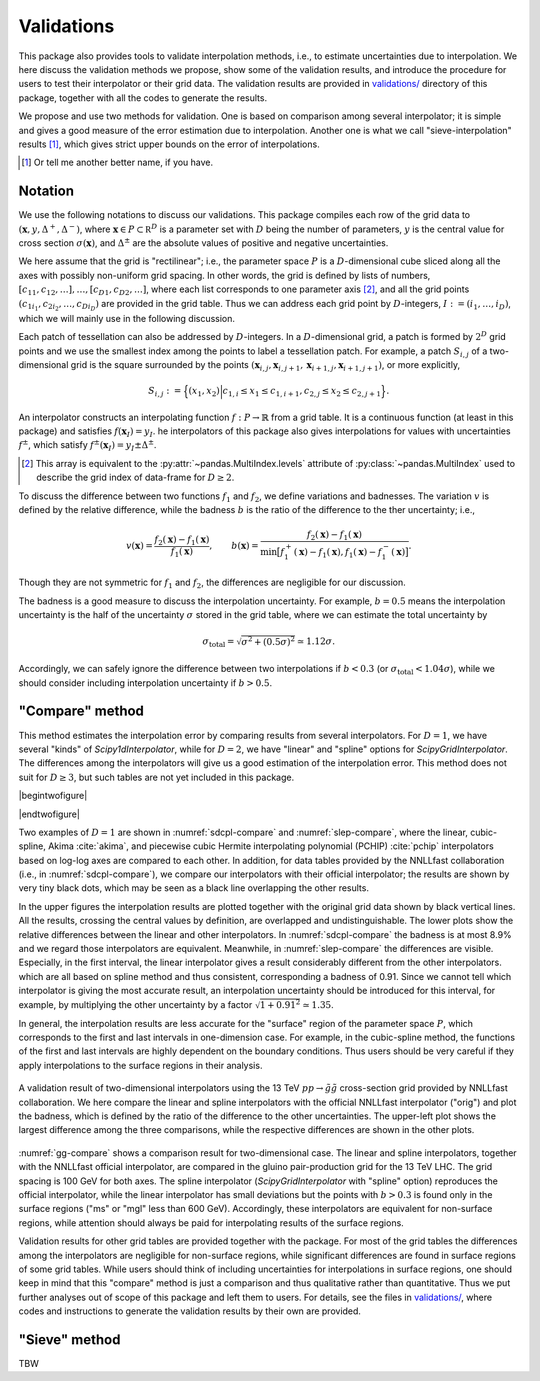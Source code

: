 Validations
===========

This package also provides tools to validate interpolation methods, i.e., to estimate uncertainties due to interpolation.
We here discuss the validation methods we propose, show some of the validation results, and introduce the procedure for users to test their interpolator or their grid data.
The validation results are provided in |vdir|__ directory of this package, together with all the codes to generate the results.

We propose and use two methods for validation.
One is based on comparison among several interpolator; it is simple and gives a good measure of the error estimation due to interpolation.
Another one is what we call "sieve-interpolation" results [#naming]_, which gives strict upper bounds on the error of interpolations.

.. [#naming] Or tell me another better name, if you have.

.. |vdir| replace:: validations/
__ https://github.com/misho104/susy_cross_section/tree/master/validation/

Notation
--------

We use the following notations to discuss our validations.
This package compiles each row of the grid data to :math:`({\boldsymbol x}, y, \Delta^+, \Delta^-)`, where :math:`\boldsymbol x\in P\subset\mathbb R^D` is a parameter set with :math:`D` being the number of parameters, :math:`y` is the central value for cross section :math:`\sigma({\boldsymbol x})`, and :math:`\Delta^\pm` are the absolute values of positive and negative uncertainties.

We here assume that the grid is "rectilinear"; i.e., the parameter space :math:`P` is a :math:`D`-dimensional cube sliced along all the axes with possibly non-uniform grid spacing.
In other words, the grid is defined by lists of numbers, :math:`[c_{11}, c_{12}, \dots], \dots, [c_{D1}, c_{D2}, \dots]`, where each list corresponds to one parameter axis [#level]_, and all the grid points :math:`(c_{1i_1}, c_{2i_2}, \dots, c_{Di_D})` are provided in the grid table.
Thus we can address each grid point by :math:`D`-integers, :math:`I:=(i_1, \dots, i_D)`, which we will mainly use in the following discussion.

Each patch of tessellation can also be addressed by :math:`D`-integers.
In a :math:`D`-dimensional grid, a patch is formed by :math:`2^D` grid points and we use the smallest index among the points to label a tessellation patch.
For example, a patch :math:`S_{i,j}` of a two-dimensional grid is the square surrounded by the points :math:`(\boldsymbol x_{i,j}, \boldsymbol x_{i,j+1}, \boldsymbol x_{i+1, j}, \boldsymbol x_{i+1, j+1})`, or more explicitly,

.. math:: S_{i,j} := \Bigl\{(x_1, x_2) \Big| c_{1,i} \le x_1 \le c_{1, i+1}, c_{2,j} \le x_2 \le c_{2, j+1} \Bigr\}.

An interpolator constructs an interpolating function :math:`f: P\to \mathbb{R}` from a grid table.
It is a continuous function (at least in this package) and satisfies :math:`f({\boldsymbol x}_I)=y_I`.
he interpolators of this package also gives interpolations for values with uncertainties :math:`f^\pm`, which satisfy :math:`f^\pm({\boldsymbol x}_I)=y_I\pm\Delta^\pm`.

.. [#level] This array is equivalent to the :py:attr:`~pandas.MultiIndex.levels` attribute of :py:class:`~pandas.MultiIndex` used to describe the grid index of data-frame for :math:`D\ge2`.

To discuss the difference between two functions :math:`f_1` and :math:`f_2`, we define variations and badnesses.
The variation :math:`v` is defined by the relative difference, while the badness :math:`b` is the ratio of the difference to the ther uncertainty; i.e.,

.. math::

     v({\boldsymbol x}) = \frac{f_2({\boldsymbol x}) - f_1({\boldsymbol x})}{f_1({\boldsymbol x})},\qquad
     b({\boldsymbol x}) = \frac{f_2({\boldsymbol x}) - f_1({\boldsymbol x})}{\min\bigl[f^+_1({\boldsymbol x})-f_1({\boldsymbol x}), f_1({\boldsymbol x})-f^-_1({\boldsymbol x})\bigr]}.

Though they are not symmetric for :math:`f_1` and :math:`f_2`, the differences are negligible for our discussion.

The badness is a good measure to discuss the interpolation uncertainty.
For example, :math:`b=0.5` means the interpolation uncertainty is the half of the uncertainty :math:`\sigma` stored in the grid table, where we can estimate the total uncertainty by

.. math::  \sigma_{\text{total}} = \sqrt{\sigma^2 + (0.5\sigma)^2} \simeq 1.12\sigma.

Accordingly, we can safely ignore the difference between two interpolations if :math:`b<0.3` (or :math:`\sigma_{\text{total}}<1.04\sigma`), while we should consider including interpolation uncertainty if :math:`b>0.5`.


"Compare" method
----------------

This method estimates the interpolation error by comparing results from several interpolators.
For :math:`D=1`, we have several "kinds" of `Scipy1dInterpolator`, while for :math:`D=2`, we have "linear" and "spline" options for `ScipyGridInterpolator`.
The differences among the interpolators will give us a good estimation of the interpolation error.
This method does not suit for :math:`D\ge3`, but such tables are not yet included in this package.


|begintwofigure|

.. _sdcpl-compare:
.. twofigure:: _static/images/sdcpl-compare-1.*
      :width: 360px
      :align: center

      For 13 TeV :math:`pp\to\tilde q\tilde q^*` cross section.

.. _slep-compare:
.. twofigure:: _static/images/slep-compare-1.*
      :width: 360px
      :align: center

      For 13 TeV :math:`pp\to\tilde l\tilde l^*` cross section.

.. raw::  latex

   \caption{%
      Validation results of one-dimensional interpolators. The left (right) figure uses the grid table for 13 TeV LHC cross section provided by NNLLfast collaboration (LHC SUSY Cross Section Working Group).
      In the upper figures the interpolating functions and the original grid data are plotted, where the vertical black lines correspond the uncertainty band of the original data.
      The lower figures show the relative difference between the linear interpolator and the other interpolators together with the original uncertainty including the scale, PDF, and $\alpha_{\mathrm s}$ uncertainties.
      The left figure also includes results from the NNLLfast's official interpolating routine. They are shown by very tiny black dots but exactly overlapping the other lines.
   }

|endtwofigure|


Two examples of :math:`D=1` are shown in :numref:`sdcpl-compare` and :numref:`slep-compare`, where the linear, cubic-spline, Akima :cite:`akima`, and piecewise cubic Hermite interpolating polynomial (PCHIP) :cite:`pchip` interpolators based on log-log axes are compared to each other.
In addition, for data tables provided by the NNLLfast collaboration (i.e., in :numref:`sdcpl-compare`), we compare our interpolators with their official interpolator; the results are shown by very tiny black dots, which may be seen as a black line overlapping the other results.

In the upper figures the interpolation results are plotted together with the original grid data shown by black vertical lines.
All the results, crossing the central values by definition, are overlapped and undistinguishable.
The lower plots show the relative differences between the linear and other interpolators.
In :numref:`sdcpl-compare` the badness is at most 8.9% and we regard those interpolators are equivalent.
Meanwhile, in :numref:`slep-compare` the differences are visible.
Especially, in the first interval, the linear interpolator gives a result considerably different from the other interpolators. which are all based on spline method and thus consistent, corresponding a badness of 0.91.
Since we cannot tell which interpolator is giving the most accurate result, an interpolation uncertainty should be introduced for this interval, for example, by multiplying the other uncertainty by a factor :math:`\sqrt{1+0.91^2}\simeq 1.35`.

In general, the interpolation results are less accurate for the "surface" region of the parameter space :math:`P`, which corresponds to the first and last intervals in one-dimension case.
For example, in the cubic-spline method, the functions of the first and last intervals are highly dependent on the boundary conditions.
Thus users should be very careful if they apply interpolations to the surface regions in their analysis.

.. _gg-compare:
.. figure:: _static/images/gg-compare.*
      :align: center

      A validation result of two-dimensional interpolators using the 13 TeV :math:`pp\to\tilde g\tilde g` cross-section grid provided by NNLLfast collaboration.
      We here compare the linear and spline interpolators with the official NNLLfast interpolator ("orig") and plot the badness, which is defined by the ratio of the difference to the other uncertainties.
      The upper-left plot shows the largest difference among the three comparisons, while the respective differences are shown in the other plots.

:numref:`gg-compare` shows a comparison result for two-dimensional case.
The linear and spline interpolators, together with the NNLLfast official interpolator, are compared in the gluino pair-production grid for the 13 TeV LHC.
The grid spacing is 100 GeV for both axes.
The spline interpolator (`ScipyGridInterpolator` with "spline" option) reproduces the official interpolator, while the linear interpolator has small deviations but the points with :math:`b>0.3` is found only in the surface regions ("ms" or "mgl" less than 600 GeV).
Accordingly, these interpolators are equivalent for non-surface regions, while attention should always be paid for interpolating results of the surface regions.

Validation results for other grid tables are provided together with the package.
For most of the grid tables the differences among the interpolators are negligible for non-surface regions, while significant differences are found in surface regions of some grid tables.
While users should think of including uncertainties for interpolations in surface regions, one should keep in mind that this "compare" method is just a comparison and thus qualitative rather than quantitative.
Thus we put further analyses out of scope of this package and left them to users.
For details, see the files in |vdir|__, where codes and instructions to generate the validation results by their own are provided.


.. |vdir| replace:: validations/
__ https://github.com/misho104/susy_cross_section/tree/master/validation/

"Sieve" method
--------------

TBW
